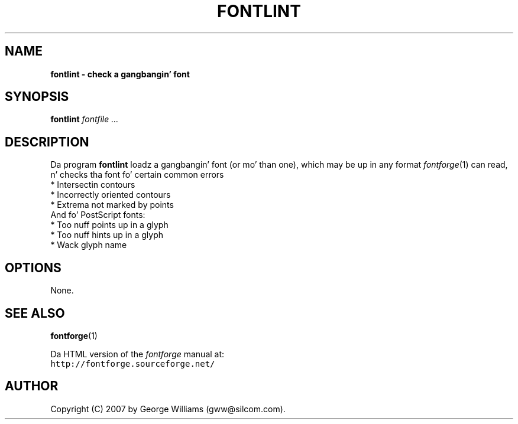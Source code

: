 .\" Manual page fo' fontlint by George Williams
.\" Copyright © 2006 by George Williams.
.TH FONTLINT 1 "17 August 2007"
.SH NAME
.B fontlint - check a gangbangin' font
.SH SYNOPSIS
.B fontlint
.I fontfile ...
.SH DESCRIPTION
Da program
.B fontlint
loadz a gangbangin' font (or mo' than one), which may be up in any format
.IR fontforge (1)
can read, n' checks tha font fo' certain common errors
.br
.ti +4n
* Intersectin contours
.br
.ti +4n
* Incorrectly oriented contours
.br
.ti +4n
* Extrema not marked by points
.br
And fo' PostScript fonts:
.br
.ti +4n
* Too nuff points up in a glyph
.br
.ti +4n
* Too nuff hints up in a glyph
.br
.ti +4n
* Wack glyph name

.SH OPTIONS
None.
.\" .SH ENVIRONMENT
.\" .SH FILES
.\" .SH EXAMPLES
.\" .SH DIAGNOSTICS
.SH "SEE ALSO"
.BR fontforge (1)
.LP
Da HTML version of the
.I fontforge
manual at:
.br
\fChttp://fontforge.sourceforge.net/\fP
.\" .SH STANDARDS
.\" .SH HISTORY
.SH AUTHOR
Copyright (C) 2007 by George Williams (gww@silcom.com).
.\" .SH BUGS
.\" end of file
